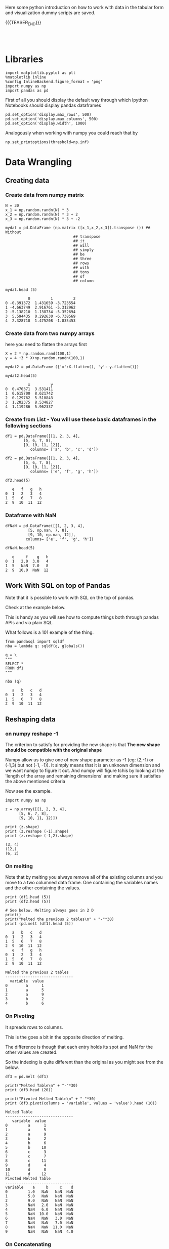 #+BEGIN_COMMENT
.. title: Python Exploratory Data Analysis and Plotting
.. slug: python-eda
.. date: 2020-03-19 14:02:40 UTC+02:00
.. tags: Python
.. category: 
.. link: 
.. description: 
.. type: text
.. status: 
#+END_COMMENT

#+begin_export html
<style>
img {
display: block;
margin-left: auto;
margin-right: auto;
}
</style>
#+end_export

Here some python introduction on how to work with data in the tabular
form and visualization dummy scripts are saved.

{{{TEASER_END}}}

#+BEGIN_EXPORT html
<br>
<br>
#+END_EXPORT

* Libraries
:properties:
:header-args:ein-python: :session http://127.0.0.1:8888/visualization.ipynb  :results output
:end:

#+NAME: 4f73f15f-1fcd-4b87-8541-4210055dc9eb
#+begin_src ein-python :results output
import matplotlib.pyplot as plt
%matplotlib inline 
%config InlineBackend.figure_format = 'png'
import numpy as np
import pandas as pd
#+end_src

#+RESULTS: 4f73f15f-1fcd-4b87-8541-4210055dc9eb

#+RESULTS: 75F79485-A875-4FE1-82A3-C97987A8104B

First of all you should display the default way through which Ipython
Notebooks should display pandas dataframes

#+NAME: a86cdf27-ef1b-4a78-a6e1-b3957c770367
#+begin_src ein-python
pd.set_option('display.max_rows', 500)
pd.set_option('display.max_columns', 500)
pd.set_option('display.width', 1000)
#+end_src

#+RESULTS: a86cdf27-ef1b-4a78-a6e1-b3957c770367

#+RESULTS:

Analogously when working with numpy you could reach that by

#+NAME: a79938ea-e060-4eb4-a58f-98792773a29c
#+begin_src ein-python
np.set_printoptions(threshold=np.inf)
#+end_src

#+RESULTS: a79938ea-e060-4eb4-a58f-98792773a29c


* Data Wrangling
   :properties:
   :header-args:ein-python: :session http://127.0.0.1:8888/visualization.ipynb  :results output :exports both
   :end:


** Creating data

*** Create data from numpy matrix

    #+NAME: F7E22CAC-CB72-4675-A4E3-E543629F59D9
    #+begin_src ein-python :results output
    N = 30
    x_1 = np.random.randn(N) * 3
    x_2 = np.random.randn(N) * 3 + 2
    x_3 = np.random.randn(N) * 3 + -2
    #+end_src

    #+RESULTS: F7E22CAC-CB72-4675-A4E3-E543629F59D9

    #+NAME: B4B1951C-33E1-4583-BC59-8A5A1FD88259
    #+begin_src ein-python :results output
    mydat = pd.DataFrame (np.matrix ([x_1,x_2,x_3]).transpose ()) ## Without
								  ## transpose
								  ## it
								  ## will
								  ## simply
								  ## be
								  ## three
								  ## rows
								  ## with
								  ## tons
								  ## of
								  ## column
    #+end_src

    #+RESULTS: B4B1951C-33E1-4583-BC59-8A5A1FD88259

    #+NAME: 4856c5ba-508d-4eb3-8a31-426f9b737326
    #+begin_src ein-python :results output
    mydat.head (5)
    #+end_src

    #+RESULTS: 4856c5ba-508d-4eb3-8a31-426f9b737326
    :           0         1         2
    : 0 -0.391372  1.431659 -3.723554
    : 1 -4.663749  2.916761 -5.312962
    : 2 -5.138210  1.138734 -5.352694
    : 3  5.594435  0.292630 -6.738569
    : 4  2.328718  1.475208 -1.835453

*** Create data from two numpy arrays

    here you need to flatten the arrays first

    #+NAME: 56698755-8cbf-4da1-bb60-2aa198a31833
    #+begin_src ein-python :results output
    X = 2 * np.random.rand(100,1)
    y = 4 +3 * X+np.random.randn(100,1)

    mydat2 = pd.DataFrame ({'x':X.flatten(), 'y': y.flatten()})
    #+end_src

    #+RESULTS: 56698755-8cbf-4da1-bb60-2aa198a31833

    #+NAME: a790f65d-f456-485d-ba7c-efc3b0b8647d
    #+begin_src ein-python
    mydat2.head(5)
    #+end_src

    #+RESULTS: a790f65d-f456-485d-ba7c-efc3b0b8647d
    :           x         y
    : 0  0.470371  3.531411
    : 1  0.615700  8.621742
    : 2  0.129762  5.510843
    : 3  1.202375  8.534827
    : 4  1.119286  5.962337

*** Create from List - You will use these basic dataframes in the following sections

    #+NAME: b08a221e-6f10-41c0-a22d-10eba75b8046
    #+begin_src ein-python
    df1 = pd.DataFrame([[1, 2, 3, 4],
			[5, 6, 7, 8],
			[9, 10, 11, 12]],
		       columns= ['a', 'b', 'c', 'd'])

    df2 = pd.DataFrame([[1, 2, 3, 4],
			[5, 6, 7, 8],
			[9, 10, 11, 12]],
		       columns= ['e', 'f', 'g', 'h'])
    #+end_src

    #+RESULTS: b08a221e-6f10-41c0-a22d-10eba75b8046

    #+NAME: 67a9e115-61c7-4fa6-bd3c-97a3ed06b22d
    #+begin_src ein-python
    df2.head(5)
    #+end_src

    #+RESULTS: 67a9e115-61c7-4fa6-bd3c-97a3ed06b22d
    :    e   f   g   h
    : 0  1   2   3   4
    : 1  5   6   7   8
    : 2  9  10  11  12

*** Dataframe with NaN


    #+NAME: 99b071d3-48a1-4b54-a064-3ffe64a0796a
    #+begin_src ein-python
    dfNaN = pd.DataFrame([[1, 2, 3, 4],
			  [5, np.nan, 7, 8],
			  [9, 10, np.nan, 12]],
			 columns= ['e', 'f', 'g', 'h'])

    dfNaN.head(5)
    #+end_src

    #+RESULTS: 99b071d3-48a1-4b54-a064-3ffe64a0796a
    :    e     f    g   h
    : 0  1   2.0  3.0   4
    : 1  5   NaN  7.0   8
    : 2  9  10.0  NaN  12


** Work With SQL on top of Pandas

   Note that it is possible to work with SQL on the top of pandas.

   Check at  the example below. 

   This is handy as you will see how to compute things both through
   pandas APIs and via plain SQL. 

   What follows is a 101 example of the thing.

   #+NAME: 07F6B5FF-C726-4A80-B258-2A41D4360F00
   #+begin_src ein-python :results output
   from pandasql import sqldf
   nba = lambda q: sqldf(q, globals())
   #+end_src

   #+RESULTS: 07F6B5FF-C726-4A80-B258-2A41D4360F00


   #+NAME: 57015F06-859F-466A-8DE6-EA0D92FB8A7D
   #+begin_src ein-python :results output
   q = \
   """
   SELECT *
   FROM df1 
   """
   #+end_src

   #+RESULTS: 57015F06-859F-466A-8DE6-EA0D92FB8A7D
   
   #+NAME: E14A7CBB-FE59-4A7B-BF7E-98A0F3DE5F20
   #+begin_src ein-python
   nba (q)
   #+end_src

   #+RESULTS: E14A7CBB-FE59-4A7B-BF7E-98A0F3DE5F20
   :    a   b   c   d
   : 0  1   2   3   4
   : 1  5   6   7   8
   : 2  9  10  11  12


** Reshaping data

*** on numpy reshape -1

    The criterion to satisfy for providing the new shape is that *The new
    shape should be compatible with the original shape*

    Numpy allow us to give one of new shape parameter as -1 (eg: (2,-1) or
    (-1,3) but not (-1, -1)). It simply means that it is an unknown
    dimension and we want numpy to figure it out. And numpy will figure
    tchis by looking at the 'length of the array and remaining dimensions'
    and making sure it satisfies the above mentioned criteria

    Now see the example.

    #+NAME: 1c4b0c9f-a5cc-4586-959a-fe113f975126
    #+begin_src ein-python :results output :exports both
    import numpy as np

    z = np.array([[1, 2, 3, 4],
		  [5, 6, 7, 8],
		  [9, 10, 11, 12]])

    print (z.shape)
    print (z.reshape (-1).shape)
    print (z.reshape (-1,2).shape)
    #+end_src

    #+RESULTS: 1c4b0c9f-a5cc-4586-959a-fe113f975126
    : (3, 4)
    : (12,)
    : (6, 2)


*** On melting

    Note that by melting you always remove all of the existing columns
    and you move to a two columned data frame. One containing the
    variables names and the other containing the values.

    #+NAME: eaa26a65-8d03-4421-a10d-f5a48b06279d
    #+begin_src ein-python
    print (df1.head (5))
    print (df2.head (5))

    # See below. Melting always goes in 2 D
    print()
    print("Melted the previous 2 tables\n" + "-"*30)
    print (pd.melt (df1).head (5)) 
    #+end_src

    #+RESULTS: eaa26a65-8d03-4421-a10d-f5a48b06279d
    #+begin_example
       a   b   c   d
    0  1   2   3   4
    1  5   6   7   8
    2  9  10  11  12
       e   f   g   h
    0  1   2   3   4
    1  5   6   7   8
    2  9  10  11  12

    Melted the previous 2 tables
    ------------------------------
      variable  value
    0        a      1
    1        a      5
    2        a      9
    3        b      2
    4        b      6
    #+end_example


*** On Pivoting

    It spreads rows to columns.

    This is the goes a bit in the opposite direction of melting. 

    The difference is though that each entry holds its spot and NaN
    for the other values are created. 

    So the indexing is quite different than the original as you might see
    from the below.

    #+NAME: 16a843a9-0ecd-40c1-8fd9-384c93a57672
    #+begin_src ein-python
    df3 = pd.melt (df1)

    print("Melted Table\n" + "-"*30)
    print (df3.head (20))

    print("Pivoted Melted Table\n" + "-"*30)
    print (df3.pivot(columns = 'variable', values = 'value').head (10)) 
    #+end_src

    #+RESULTS: 16a843a9-0ecd-40c1-8fd9-384c93a57672
    #+begin_example
    Melted Table
    ------------------------------
       variable  value
    0         a      1
    1         a      5
    2         a      9
    3         b      2
    4         b      6
    5         b     10
    6         c      3
    7         c      7
    8         c     11
    9         d      4
    10        d      8
    11        d     12
    Pivoted Melted Table
    ------------------------------
    variable    a     b     c    d
    0         1.0   NaN   NaN  NaN
    1         5.0   NaN   NaN  NaN
    2         9.0   NaN   NaN  NaN
    3         NaN   2.0   NaN  NaN
    4         NaN   6.0   NaN  NaN
    5         NaN  10.0   NaN  NaN
    6         NaN   NaN   3.0  NaN
    7         NaN   NaN   7.0  NaN
    8         NaN   NaN  11.0  NaN
    9         NaN   NaN   NaN  4.0
    #+end_example


*** On Concatenating

    We tackle now column-based and row based concatenation. 

    It is the *full outer join* in SQL.

    #+NAME: b6b5a47a-a78b-4260-b01f-70a7e08b69a7
    #+begin_src ein-python
    df3 = pd.concat ([df1, df2], axis = 0)

    ## This equals the Union Operator in SQL
    print("Concat Along Row Axis\n" + "-"*48)
    print (df3.head (6)) 


    print("Full outer Join\n" + "-"*48)

    ## In SQL
    q = \
	"""
    SELECT *
    FROM df1
    FULL OUTER JOIN df2 ON df1.a = df2.f
    """

    print (nba (q)) 


    ## This adds data by column
    print("Concat Along Column Axis\n" + "-"*48)
    df3 = pd.concat ([df1, df2], axis = 1)
    print (df3.head (6)) 

    #+end_src

    #+RESULTS: b6b5a47a-a78b-4260-b01f-70a7e08b69a7
    #+begin_example
    Concat Along Row Axis
    ------------------------------------------------
	 a     b     c     d    e     f     g     h
    0  1.0   2.0   3.0   4.0  NaN   NaN   NaN   NaN
    1  5.0   6.0   7.0   8.0  NaN   NaN   NaN   NaN
    2  9.0  10.0  11.0  12.0  NaN   NaN   NaN   NaN
    0  NaN   NaN   NaN   NaN  1.0   2.0   3.0   4.0
    1  NaN   NaN   NaN   NaN  5.0   6.0   7.0   8.0
    2  NaN   NaN   NaN   NaN  9.0  10.0  11.0  12.0
    Full outer Join
    ------------------------------------------------
	 a     b     c     d    e     f     g     h
    0  1.0   2.0   3.0   4.0  NaN   NaN   NaN   NaN
    1  5.0   6.0   7.0   8.0  NaN   NaN   NaN   NaN
    2  9.0  10.0  11.0  12.0  NaN   NaN   NaN   NaN
    3  NaN   NaN   NaN   NaN  1.0   2.0   3.0   4.0
    4  NaN   NaN   NaN   NaN  5.0   6.0   7.0   8.0
    5  NaN   NaN   NaN   NaN  9.0  10.0  11.0  12.0
    Concat Along Column Axis
    ------------------------------------------------
       a   b   c   d  e   f   g   h
    0  1   2   3   4  1   2   3   4
    1  5   6   7   8  5   6   7   8
    2  9  10  11  12  9  10  11  12
    #+end_example

*** New column

    #+NAME: C7AEAA0C-FE4F-44F1-B4E2-941105BD1F9C
    #+begin_src ein-python :results output
    df2['i'] = df1['a'] + df2['e'] 
    #+end_src

    #+RESULTS: C7AEAA0C-FE4F-44F1-B4E2-941105BD1F9C

    #+NAME: E676C563-E1E9-43EB-8C63-8EA4C417C995
    #+begin_src ein-python :results output
    df2.columns
    #+end_src

    #+RESULTS: E676C563-E1E9-43EB-8C63-8EA4C417C995
    : Index(['e', 'f', 'g', 'h', 'i'], dtype='object')

    #+NAME: 74B65603-E9C1-4760-82AA-780263961A4C
    #+begin_src ein-python :results output
    df2.head ()
    #+end_src

    #+RESULTS: 74B65603-E9C1-4760-82AA-780263961A4C
    :    e   f   g   h   i
    : 0  1   2   3   4   2
    : 1  5   6   7   8  10
    : 2  9  10  11  12  18

*** Remove Columns

    #+NAME: 4C89C61A-D2C8-4720-9357-021883EC97FE
    #+begin_src ein-python :results output
    df2.drop ('i', axis = 1).head ()
    #+end_src

    #+RESULTS: 4C89C61A-D2C8-4720-9357-021883EC97FE
    :    e   f   g   h
    : 0  1   2   3   4
    : 1  5   6   7   8
    : 2  9  10  11  12


    Use the ~df.drop~ function for that

    #+NAME: 143db746-00c9-4f31-b00c-39244c3fe281
    #+begin_src ein-python :results output
    df2.drop(columns=['h', 'i']).head ()
    #+end_src

    #+RESULTS: 143db746-00c9-4f31-b00c-39244c3fe281
    :    e   f   g
    : 0  1   2   3
    : 1  5   6   7
    : 2  9  10  11

    #+RESULTS:

*** Column Renaming

    #+NAME: bd130c44-ea7e-4f20-a75c-b8aa41c51653
    #+begin_src ein-python
    df2.rename(columns = {'i':'sum'}).head ()
    #+end_src

    #+RESULTS: bd130c44-ea7e-4f20-a75c-b8aa41c51653
    :    e   f   g   h  sum
    : 0  1   2   3   4    2
    : 1  5   6   7   8   10
    : 2  9  10  11  12   18


** Categorical Variables

   Categorical data appear often. It is necessary for you to tackle
   them down correctly.

   This is important for treating them as dummies in regression as well
   for plotting with facet_wraps. 

   #+NAME: 7BCD560B-E1CB-4B0C-B8A6-92B4D3BFC054
   #+begin_src ein-python :results output
   print(mydat.shape)

   mydat.head ()
   #+end_src

   #+RESULTS: 7BCD560B-E1CB-4B0C-B8A6-92B4D3BFC054
   : (30, 3)
   :           0         1         2
   : 0  3.285809  1.292891 -4.087278
   : 1 -4.393832  0.898429 -9.398311
   : 2 -0.959970  0.936827 -3.816866
   : 3  3.423767  1.705746  2.511616
   : 4 -3.398694  2.665577 -1.063232


   #+NAME: B5E0FFC5-18B4-421C-AB89-9A83A3FD8FBD
   #+begin_src ein-python :results output
   mydat["category"] = np.repeat (range (6), 5)
   mydat.info ()
   #+end_src

   #+RESULTS: B5E0FFC5-18B4-421C-AB89-9A83A3FD8FBD
   #+begin_example
   <class 'pandas.core.frame.DataFrame'>
   RangeIndex: 30 entries, 0 to 29
   Data columns (total 4 columns):
    #   Column    Non-Null Count  Dtype  
   ---  ------    --------------  -----  
    0   0         30 non-null     float64
    1   1         30 non-null     float64
    2   2         30 non-null     float64
    3   category  30 non-null     int32  
   dtypes: float64(3), int32(1)
   memory usage: 972.0 bytes
   #+end_example

   To *transform this into a category* use:

   #+NAME: 3C08E5B6-01FF-4D91-9F28-7BB440385BB5
   #+begin_src ein-python :results output
   mydat.category = mydat.category.astype ('category')
   mydat.info ()
   #+end_src

   #+RESULTS: 3C08E5B6-01FF-4D91-9F28-7BB440385BB5
   #+begin_example
   <class 'pandas.core.frame.DataFrame'>
   RangeIndex: 30 entries, 0 to 29
   Data columns (total 4 columns):
    #   Column    Non-Null Count  Dtype   
   ---  ------    --------------  -----   
    0   0         30 non-null     float64 
    1   1         30 non-null     float64 
    2   2         30 non-null     float64 
    3   category  30 non-null     category
   dtypes: category(1), float64(3)
   memory usage: 1.0 KB
   #+end_example

*** To view the category types

    Inspect the relevant categorical variables. I.e. check what
    categories exists as values.

    #+NAME: 6A930BF7-8560-4027-B1A6-D105861E9B24
    #+begin_src ein-python :results output
    mydat.category.cat.categories
    #+end_src

    #+RESULTS: 6A930BF7-8560-4027-B1A6-D105861E9B24
    : Index([0, 1, 2, 3, 4, 5], dtype='int32')

*** Create Categories with the Cut Operator - Create Categorical Ranges

    Notice dataset not here... just pasted

    The idea is to create categories out of the data bins as follows:

    #+begin_src ein-python :results output
    Bins = pd.cut(data_seq.r_platelet_admission, bins  = 5).cat.categories

    inspect = pd.concat([data_seq.loc[:, ['r_platelet_admission', 'r_platelet_24h']], 
			 data_seq.loc[:, ['r_platelet_admission', 'r_platelet_24h']].apply(pd.cut, bins=Bins)],
			 axis = 1)


    ## so you see... very different intervals... 

    #+end_src

    #+RESULTS: 1E66AD8E-FDA5-4E35-9FAE-960C70D54D19

    Notice however the issue that then at 24h you have just survivals on
    given categories

    #+NAME: 4C28D75C-EFFE-45BF-9584-6CB4FFB7993F
    #+begin_src ein-python :results output
    inspect.iloc[:,-1].value_counts()
    #+end_src

    #+RESULTS: 4C28D75C-EFFE-45BF-9584-6CB4FFB7993F
    : (13.401, 535.8]     1217
    : (535.8, 1055.6]        1
    : (2095.2, 2615.0]       0
    : (1575.4, 2095.2]       0
    : (1055.6, 1575.4]       0
    : Name: r_platelet_24h, dtype: int64



** Missing data

*** To check for missing values =NaN= 

    In order to check for NaN use the following

    #+NAME: d922607a-9476-42c2-b6fe-d57e02d8719d
    #+begin_src ein-python :exports both
    print (dfNaN.head ())

    ## check if there are null values for stream_id column
    print ("\nContaining Null Entries: " + 
           str(dfNaN.isnull().values.any()) + "\n") 

    ## get the null values
    print("Get the Rows with Null Values:\n" + "-"*35)
    print (dfNaN[np.array(dfNaN.isnull())]) 

    ## 
    print("\nGet Null Rows in specific Column:\n" + "-"*35)
    print (dfNaN[np.array(dfNaN[['g']].isnull())]) 
   #+end_src

   #+RESULTS: d922607a-9476-42c2-b6fe-d57e02d8719d
   #+begin_example
      e     f    g   h
   0  1   2.0  3.0   4
   1  5   NaN  7.0   8
   2  9  10.0  NaN  12

   Containing Null Entries: True

   Get the Rows with Null Values:
   -----------------------------------
      e     f    g   h
   1  5   NaN  7.0   8
   2  9  10.0  NaN  12

   Get Null Rows in specific Column:
   -----------------------------------
      e     f   g   h
   2  9  10.0 NaN  12
   #+end_example

*** Remove Rows/Columns with Missing Data

  In order to delete missing data you can simply rely on the 

  #+NAME: b07feb55-f06e-4d30-ae08-558d876e3e7c
  #+begin_src ein-python :results output :exports both
import pandas as pd
from numpy import nan

df = pd.DataFrame({'name':['apple','banana','orange'],
                   'price':[1.95, 3.00, nan], 'inventory':[nan, 12, 23]})


print(df)

print ("\nAfter deleting Rows with missing values:\n" + "-"*35)
print(df.dropna())
  #+end_src

  #+RESULTS: b07feb55-f06e-4d30-ae08-558d876e3e7c
  :      name  price  inventory
  : 0   apple   1.95        NaN
  : 1  banana   3.00       12.0
  : 2  orange    NaN       23.0
  : 
  : After deleting missing values:
  : -----------------------------------
  :      name  price  inventory
  : 1  banana    3.0       12.0

  In the above you eliminate the entire *row* where the missing value
  occurred.

  The above is particular important when missing observations occurs
  randomly such that you might safely ignore individual observations
  without increasing the bias of your analysis given your data.

  A second possibility, when dealing with missing data consists in
  deleting entire features (i.e. columns). You can do that by setting
  the argument ='columns'= in your =.dropna ()= method

  #+NAME: 9c17c702-35a2-459a-a1c7-6d6c91d960a5
  #+begin_src ein-python :results output :exports both
print(df)

print ("\nAfter deleting Columns with missing values:\n" + "-"*45)

print(df.dropna(axis = 'columns'))

# Alternative - same effect
# print(df.dropna(axis = 1)) ## same as selecting columns

  #+end_src

  #+RESULTS: 9c17c702-35a2-459a-a1c7-6d6c91d960a5
  #+begin_example
       name  price  inventory
  0   apple   1.95        NaN
  1  banana   3.00       12.0
  2  orange    NaN       23.0

  After deleting Columns with missing values:
  ---------------------------------------------
       name
  0   apple
  1  banana
  2  orange
  #+end_example

*** Impute missing data

    A different approach on handling missing data is to *impute* missing
    data. This means that instead of removing the data observations you
    try to replace them with some meaningful information.

    This might be useful for instance when understanding that data are not
    missing at random and you might use the dependency on other features -
    i.e. a predictive model based on that - to impute missing
    variables. 

    Note that there is an entire class of method for performing that
    task. The performed interpolation might be more complex or less. 
    I will possibly write a different notebook with the different
    imputation techniques.

    Other simpler methods might involve taking simple features means as a
    data-filler or some simple analogous measure. An example in this sense
    might be:

    #+NAME: f97d4160-7669-4e28-9ee7-1b3d87ac0342
    #+begin_src ein-python :results output :exports both 
    from sklearn.impute import SimpleImputer

    print("Original Data:\n" + "-" *35)
    print (df)

    features = ['price', 'inventory']
    imp = SimpleImputer()

    # Use .values attribute bc sklearn works with arrays rather than DataFrames
    print("\nImputed Values:\n" + "-" *35)
    imp.fit(df[features].values)
    print(imp.transform(df[features].values))

    print("\nReassign the Features with the Imputed Values:\n" + "-" *35)
    df [['price', 'inventory']] = imp.transform(df[features].values)

    print (df)
    #+end_src

    #+RESULTS: f97d4160-7669-4e28-9ee7-1b3d87ac0342
    #+begin_example
    Original Data:
    -----------------------------------
	 name  price  inventory
    0   apple   1.95        NaN
    1  banana   3.00       12.0
    2  orange    NaN       23.0

    Imputed Values:
    -----------------------------------
    [[ 1.95  17.5  ]
     [ 3.    12.   ]
     [ 2.475 23.   ]]

    Reassign the Features with the Imputed Values:
    -----------------------------------
	 name  price  inventory
    0   apple  1.950       17.5
    1  banana  3.000       12.0
    2  orange  2.475       23.0
    #+end_example

    Notice that in the above the simple average was taken to replace
    missing values. 

    Notice moreover how the standard sklearn API applies - i.e. the
    =.fit ()= and =.transform ()= methods.

    Check your specific sklearn post for it.

*** Treat Null Values in Categorical Variables

    First of all adjust the data to include missing categorical data:

    #+NAME: e391cc91-8222-48c6-8f70-08e06d99ce23
    #+begin_src ein-python
    mydat['category'][0] = nan
    mydat['category'][9] = nan

    print("New Data:\n" + "-"*35)
    print(mydat)
 
    print("\nCategorical Data Mantained:\n")
    print(mydat.info())

    print("\nCategorical Data Does Not Include NaN:\n")
    print(mydat.category.cat.categories)
    #+end_src

    #+RESULTS: e391cc91-8222-48c6-8f70-08e06d99ce23
    #+begin_example
    New Data:
    -----------------------------------
	       0         1         2 category
    0   3.285809  1.292891 -4.087278      NaN
    1  -4.393832  0.898429 -9.398311        0
    2  -0.959970  0.936827 -3.816866        0
    3   3.423767  1.705746  2.511616        0
    4  -3.398694  2.665577 -1.063232        0
    5  -5.981978 -2.330365  4.513986        1
    6   3.563627  1.282886 -1.558001        1
    7   3.911721  5.435864 -2.521728        1
    8  -3.365184  5.509441  2.166765        1
    9   4.376495  5.948424 -0.899942      NaN
    10  0.711004  0.991445 -0.707667        2
    11 -5.525879  7.641149 -1.207696        2
    12 -2.263607  4.011692 -2.416089        2
    13 -2.303355  2.281748 -3.973166        2
    14  0.541773  7.803575 -8.016219        2
    15 -2.086906  0.447170 -3.786559        3
    16 -1.917900  3.561826 -2.660550        3
    17  0.629063  1.705416  0.088963        3
    18  3.571641  2.428314 -1.800404        3
    19 -1.645434 -2.878642 -3.169414        3
    20 -1.574994  0.464397 -3.304629        4
    21 -5.727603  2.299280 -3.615124        4
    22  0.815686  0.375027  1.368671        4
    23  4.712558  1.563259 -3.259274        4
    24 -5.063074 -4.301082 -3.433244        4
    25 -1.914395 -4.043507  0.256975        5
    26 -2.458269  5.153733 -1.631465        5
    27 -0.858224  0.300057 -1.761264        5
    28 -2.248453  0.772280 -1.619120        5
    29 -0.326246  3.584091 -4.607798        5

    Categorical Data Mantained:

    <class 'pandas.core.frame.DataFrame'>
    RangeIndex: 30 entries, 0 to 29
    Data columns (total 4 columns):
     #   Column    Non-Null Count  Dtype   
    ---  ------    --------------  -----   
     0   0         30 non-null     float64 
     1   1         30 non-null     float64 
     2   2         30 non-null     float64 
     3   category  28 non-null     category
    dtypes: category(1), float64(3)
    memory usage: 1.0 KB
    None

    Categorical Data Does Not Include NaN:

    Index([0, 1, 2, 3, 4, 5], dtype='int32')
    #+end_example

    When data are categorical mathematical strategies for imputing the
    data are not effective.

    A solution is the one of creating a separate category for it.

    #+NAME: 635a3cb7-79c9-41a6-bbee-81608f8fe0ee
    #+begin_src ein-python
    # Note you have to add the category first; before filling up the nan.
    mydat.category = mydat.category.cat.add_categories('no_category')

    mydat.loc[mydat.category[mydat.category.isnull()].index, "category"] = 'no_category'


    print("New Data with new Category:\n" + "-" *35)
    print(mydat)

    print(mydat.category.cat.categories)
    #+end_src

    #+RESULTS: 635a3cb7-79c9-41a6-bbee-81608f8fe0ee
    #+begin_example
    New Data with new Category:
    -----------------------------------
	       0         1         2     category
    0   3.285809  1.292891 -4.087278  no_category
    1  -4.393832  0.898429 -9.398311            0
    2  -0.959970  0.936827 -3.816866            0
    3   3.423767  1.705746  2.511616            0
    4  -3.398694  2.665577 -1.063232            0
    5  -5.981978 -2.330365  4.513986            1
    6   3.563627  1.282886 -1.558001            1
    7   3.911721  5.435864 -2.521728            1
    8  -3.365184  5.509441  2.166765            1
    9   4.376495  5.948424 -0.899942  no_category
    10  0.711004  0.991445 -0.707667            2
    11 -5.525879  7.641149 -1.207696            2
    12 -2.263607  4.011692 -2.416089            2
    13 -2.303355  2.281748 -3.973166            2
    14  0.541773  7.803575 -8.016219            2
    15 -2.086906  0.447170 -3.786559            3
    16 -1.917900  3.561826 -2.660550            3
    17  0.629063  1.705416  0.088963            3
    18  3.571641  2.428314 -1.800404            3
    19 -1.645434 -2.878642 -3.169414            3
    20 -1.574994  0.464397 -3.304629            4
    21 -5.727603  2.299280 -3.615124            4
    22  0.815686  0.375027  1.368671            4
    23  4.712558  1.563259 -3.259274            4
    24 -5.063074 -4.301082 -3.433244            4
    25 -1.914395 -4.043507  0.256975            5
    26 -2.458269  5.153733 -1.631465            5
    27 -0.858224  0.300057 -1.761264            5
    28 -2.248453  0.772280 -1.619120            5
    29 -0.326246  3.584091 -4.607798            5
    Index([0, 1, 2, 3, 4, 5, 'no_category'], dtype='object')
    #+end_example

    Or, more elegantly.

    #+NAME: 189450c0-6a61-48bc-bf0e-3380259af07e
    #+begin_src ein-python
    mydat.category = mydat.category.cat.add_categories('no_category').fillna('no_category')
    #+end_src


    This will be useful as you create a new feature and that might
    reveal some patterns in null values. 


** Duplicates Handling

   You can generate an array of duplicates boolean by leveraging =.duplicated ()= method:

   #+NAME: 545305a8-283a-4718-806f-080150eb05da
   #+begin_src ein-python :results output
   romeo = pd.DataFrame({'a': [1,1,1,3], 'b' : [2,2,2,3]})

   print(romeo)

   print("\nCheck if records already existing:\n" + "-" *40)
   print(romeo.duplicated())

   print("\nSelect all duplicated Rows:\n" + "-" *40)
   print(romeo[romeo.duplicated()])
   #+end_src

   #+RESULTS: 545305a8-283a-4718-806f-080150eb05da
   #+begin_example
      a  b
   0  1  2
   1  1  2
   2  1  2
   3  3  3

   Check if records already existing:
   ----------------------------------------
   0    False
   1     True
   2     True
   3    False
   dtype: bool

   Select all duplicated Rows:
   ----------------------------------------
      a  b
   1  1  2
   2  1  2
   #+end_example


** Summarize the data

*** Describe the Data

  #+NAME: 62E7CBD5-4D53-4C5E-A1AC-70E42CBA1F0A
  #+begin_src ein-python :results output
 df1.describe ()
  #+end_src

  #+RESULTS: 62E7CBD5-4D53-4C5E-A1AC-70E42CBA1F0A
  :          a     b     c     d
  : count  3.0   3.0   3.0   3.0
  : mean   5.0   6.0   7.0   8.0
  : std    4.0   4.0   4.0   4.0
  : min    1.0   2.0   3.0   4.0
  : 25%    3.0   4.0   5.0   6.0
  : 50%    5.0   6.0   7.0   8.0
  : 75%    7.0   8.0   9.0  10.0
  : max    9.0  10.0  11.0  12.0


** Data Wrangling

*** General Note

    Often it makes sense to create a dictionary for selecting the
    columns of the dataframes by index and get the corresponding name.

    It is just one among the many options in order to work in an
    ordered way.


*** Sort Multiple Variables in Data Frames

    #+NAME: c9cd7cf6-2e65-4303-bada-b75b3188dabd
    #+begin_src ein-python
    print (df1) 

    print (df1.sort_values(['c', "d"], ascending=[False, False], inplace=False)) 

    print (df1) 

    df1.sort_values(['c', "d"], ascending=[False, False], inplace=True) ## you
                                                                        ## see
									## that
									## with
									## inplace
									## you
									## overwrite
									## the
									## existing
									## table

    print (df1) 

    df1.sort_values(['c', "d"], ascending=[True, True], inplace=True)

    #+end_src

    #+RESULTS: c9cd7cf6-2e65-4303-bada-b75b3188dabd
    #+begin_example
       a   b   c   d
    0  1   2   3   4
    1  5   6   7   8
    2  9  10  11  12
       a   b   c   d
    2  9  10  11  12
    1  5   6   7   8
    0  1   2   3   4
       a   b   c   d
    0  1   2   3   4
    1  5   6   7   8
    2  9  10  11  12
       a   b   c   d
    2  9  10  11  12
    1  5   6   7   8
    0  1   2   3   4
    #+end_example


*** Column Naming

    - Set the name of the columns


    #+NAME: DDDA7E5F-FC2A-4A7D-BC7B-D7CF473D3C49
    #+begin_src ein-python :results output
    mydat.columns = ["nomean", "posmean", "negmean"]
    #+end_src

    #+RESULTS: DDDA7E5F-FC2A-4A7D-BC7B-D7CF473D3C49

    #+NAME: A30028B2-C614-406C-AF97-2DF4F99E1648
    #+begin_src ein-python :results output
    mydat.columns
    #+end_src

    #+RESULTS: A30028B2-C614-406C-AF97-2DF4F99E1648
    : Index(['nomean', 'posmean', 'negmean'], dtype='object')


*** on the difference between =.iloc= and =.loc= and =at=

**** .at

     This searches for a very specific entry.

     =.iat= : uses the *strict position* in the matrix. I.e. it takes
     numeric values.

     =.at= : search by index and column *names*. I.e. you enter the
     names.

     #+NAME: 9F6C4632-2087-4EF2-BE4D-6C4E948FA712
     #+begin_src ein-python :results output
     print (df1)
     print (df1.at[0, 'd']) 
     #+end_src

     #+RESULTS: 9F6C4632-2087-4EF2-BE4D-6C4E948FA712
     :    a   b   c   d
     : 2  9  10  11  12
     : 1  5   6   7   8
     : 0  1   2   3   4
     : 4

     Note that you can get the same entry by numeric value by the
     following:

     #+NAME: A0ABCC18-127A-4686-ADC1-E131136EE271
     #+begin_src ein-python :results output
     df1.iat[2,3]
     #+end_src

     #+RESULTS: A0ABCC18-127A-4686-ADC1-E131136EE271
     : 4


**** .iloc

     This works along the lines of the =.iat=, i.e. you work by
     index. The difference is that you can select multiple
     indices. I.e. an array of them.

     #+NAME: D3530789-6ACE-490F-A62F-1F738ABE00D3
     #+begin_src ein-python :results output
     df.head (5)
     #+end_src

     #+NAME: E45EF453-DF18-4DA7-8510-1E6B2480F4A7
     #+begin_src ein-python :results output
     ## Some examples for slicing the data
     print (df.iloc[0,1:])
     print (df.iloc[:,1:])
     print (df.iloc[:2,1:])
     #+end_src

     #+RESULTS: E45EF453-DF18-4DA7-8510-1E6B2480F4A7
     #+begin_example
     price        1.95
     inventory    17.5
     Name: 0, dtype: object
	price  inventory
     0  1.950       17.5
     1  3.000       12.0
     2  2.475       23.0
	price  inventory
     0   1.95       17.5
     1   3.00       12.0
     #+end_example


**** .loc

     #+NAME: D3530789-6ACE-490F-A62F-1F738ABE00D3
     #+begin_src ein-python :results output
     df.head (5)
     #+end_src

     #+RESULTS: D3530789-6ACE-490F-A62F-1F738ABE00D3
     :      name  price  inventory
     : 0   apple  1.950       17.5
     : 1  banana  3.000       12.0
     : 2  orange  2.475       23.0

     #+NAME: bedf4a09-bf70-4bbb-9c2e-8a45870e5249
     #+begin_src ein-python
     df.loc [[0,2], ['price', 'name']]
     #+end_src

     #+RESULTS: bedf4a09-bf70-4bbb-9c2e-8a45870e5249
     :    price    name
     : 0  1.950   apple
     : 2  2.475  orange

     Note that the following works as well:

     #+NAME: 886a2cbc-0341-4572-82a2-fd34cf4d939d
     #+begin_src ein-python
     print (df.loc [:, ['price', 'name']])
     print (df.loc [[0,2], :])

     ## The following would throw an error.
     ## print (df.at [0, ['price', 'name']]) ## Note that multi-entries slicing is not possible with at
     #+end_src

     #+RESULTS: 886a2cbc-0341-4572-82a2-fd34cf4d939d
     :    price    name
     : 0  1.950   apple
     : 1  3.000  banana
     : 2  2.475  orange
     :      name  price  inventory
     : 0   apple  1.950       17.5
     : 2  orange  2.475       23.0


**** slicing the data without helper api method

***** get by row

      You can use numerical entries for slicing the data.

      #+NAME: 392E582F-AFE3-4B9A-BF7A-18B9D55B15F6
      #+begin_src ein-python :results output
      print (df1)

      print (df1 [0:3]) ## it works on the axis = 0. Can just slice like this.
      #+end_src

      #+RESULTS: 392E582F-AFE3-4B9A-BF7A-18B9D55B15F6
      :    a   b   c   d
      : 2  9  10  11  12
      : 1  5   6   7   8
      : 0  1   2   3   4
      :    a   b   c   d
      : 2  9  10  11  12
      : 1  5   6   7   8
      : 0  1   2   3   4


***** get by column

    #+NAME: 72EFF5A5-8589-4813-A918-91547491D259
    #+begin_src ein-python :results output
    print (df1[['a', 'b']].head (3)) 

    ## The below does not work.
    ## Natively you can just slice between one of the two dimensions
    ## there is a different syntax explained in the next session for it. 

    ## print (df1[0:3, ['a', 'b']].head (3)) 
    #+end_src

    #+RESULTS: 72EFF5A5-8589-4813-A918-91547491D259
    :    a   b
    : 2  9  10
    : 1  5   6
    : 0  1   2


***** get by row and column

      The way to select rows and columns is to simply apply
      sequentially the built-in methods.

      It is nothing else than a chain rule. 

      #+NAME: D0ECAD01-5802-45DE-B009-8C0ED8926068
      #+begin_src ein-python :results output
      print (df1)
      # mydat[['nomean', 'posmean']][::2]
      #+end_src

      #+RESULTS: D0ECAD01-5802-45DE-B009-8C0ED8926068
      :    a   b   c   d
      : 2  9  10  11  12
      : 1  5   6   7   8
      : 0  1   2   3   4

      #+NAME: 7EE3C177-63AE-46F2-80AE-6FC33912E63E
      #+begin_src ein-python :results output
      print(df1[['a', 'b']] [0:1]) ## note that the row indexing works by
				   ## position not name, in that case you
				   ## would have to work with the .loc
				   ## method
      #+end_src

      #+RESULTS: 7EE3C177-63AE-46F2-80AE-6FC33912E63E
      :    a   b
      : 2  9  10


** Filtering Data

*** filter through booleans

  #+NAME: FE3A32A6-A5AD-41B5-A156-A8FF68D0BE85
  #+begin_src ein-python :results output
  print (df1)

  filt = df1.b >= 6

  print ()
  print (df1[['a', 'b']][filt]) ## You can pass a boolean
				## condition on the row
				## indeces

  ## The following raises an error
  ## print (df1.iloc[filt, 0]) ## You can pass a boolean
    
  #+end_src

  #+RESULTS: FE3A32A6-A5AD-41B5-A156-A8FF68D0BE85
  :    a   b   c   d
  : 2  9  10  11  12
  : 1  5   6   7   8
  : 0  1   2   3   4
  : 
  :    a   b
  : 2  9  10
  : 1  5   6

  Note that you can work with =iloc= and a =boolean= filtering condition
  by passing it to the =iloc= operator.

  #+NAME: 094c44ef-47d4-4f82-b9cc-5d026dfa9991
  #+begin_src ein-python
  print (np.array (filt))

  print (df1.iloc[np.array (filt) , 0]) ## You can pass a boolean
  #+end_src

  #+RESULTS: 094c44ef-47d4-4f82-b9cc-5d026dfa9991
  : [ True  True False]
  : 2    9
  : 1    5
  : Name: a, dtype: int64

  You can as well create the boolean conditions with an apply function.

  #+NAME: 6F11E092-26F3-40CA-955D-32452E1A11AF
  #+begin_src ein-python :results output
  # reading the data
  series = [('Stranger Things', 3, 'Millie'),
	    ('Game of Thrones', 8, 'Emilia'), 
	    ('La Casa De Papel', 4, 'Sergio'),
	    ('Westworld', 3, 'Evan Rachel'), 
	    ('Stranger Things', 3, 'Millie'),
	    ('La Casa De Papel', 4, 'Sergio')]

  # Create a DataFrame object
  dfObj = pd.DataFrame(series, columns=['Name', 'Seasons', 'Actor'])

  df = pd.DataFrame(dfObj)

  df.iloc[np.array (df.Seasons.apply (lambda x: x % 2 == 0)), :]
  #+end_src

  #+RESULTS: 6F11E092-26F3-40CA-955D-32452E1A11AF
  :                Name  Seasons   Actor
  : 1   Game of Thrones        8  Emilia
  : 2  La Casa De Papel        4  Sergio
  : 5  La Casa De Papel        4  Sergio


*** filter through regex

 #+begin_src ein-python :results output
 df.filter(regex='ing|Date')
 #+end_src

 #+begin_example
         Date	        Running Chasing	Climbing 	Foraging
 0	10142018	False	False	False		False
 1	10062018	True	False	False		False
 2	10102018	False	False	True		False
 3	10182018	False	False	True		False
 4	10182018	False	False	False		False
 …	…	…	…	…	…	
 3018	10072018	False	False	False		True
 3019	10132018	False	False	False		True
 3020	10122018	False	False	False		True
 3021	10102018	False	False	False		False
 3022	10122018	False	False	False		True
 #+end_example


** Group By Operations

   Create fictitious groups

   #+NAME: 0335713a-a7a0-4f46-9739-04f837ec1fce
   #+begin_src ein-python
   lis = [[5]*10, [0] * 10, [-5] * 10] 

   mydat ['group'] =  list (np.concatenate(lis).flat) 

   print(mydat.head (30))

   print(mydat.info()) ## note that the above is not a category.
   #+end_src

   #+RESULTS: 0335713a-a7a0-4f46-9739-04f837ec1fce
   #+begin_example
	      0         1         2     category  group
   0   3.285809  1.292891 -4.087278  no_category      5
   1  -4.393832  0.898429 -9.398311            0      5
   2  -0.959970  0.936827 -3.816866            0      5
   3   3.423767  1.705746  2.511616            0      5
   4  -3.398694  2.665577 -1.063232            0      5
   5  -5.981978 -2.330365  4.513986            1      5
   6   3.563627  1.282886 -1.558001            1      5
   7   3.911721  5.435864 -2.521728            1      5
   8  -3.365184  5.509441  2.166765            1      5
   9   4.376495  5.948424 -0.899942  no_category      5
   10  0.711004  0.991445 -0.707667            2      0
   11 -5.525879  7.641149 -1.207696            2      0
   12 -2.263607  4.011692 -2.416089            2      0
   13 -2.303355  2.281748 -3.973166            2      0
   14  0.541773  7.803575 -8.016219            2      0
   15 -2.086906  0.447170 -3.786559            3      0
   16 -1.917900  3.561826 -2.660550            3      0
   17  0.629063  1.705416  0.088963            3      0
   18  3.571641  2.428314 -1.800404            3      0
   19 -1.645434 -2.878642 -3.169414            3      0
   20 -1.574994  0.464397 -3.304629            4     -5
   21 -5.727603  2.299280 -3.615124            4     -5
   22  0.815686  0.375027  1.368671            4     -5
   23  4.712558  1.563259 -3.259274            4     -5
   24 -5.063074 -4.301082 -3.433244            4     -5
   25 -1.914395 -4.043507  0.256975            5     -5
   26 -2.458269  5.153733 -1.631465            5     -5
   27 -0.858224  0.300057 -1.761264            5     -5
   28 -2.248453  0.772280 -1.619120            5     -5
   29 -0.326246  3.584091 -4.607798            5     -5
   <class 'pandas.core.frame.DataFrame'>
   RangeIndex: 30 entries, 0 to 29
   Data columns (total 5 columns):
    #   Column    Non-Null Count  Dtype   
   ---  ------    --------------  -----   
    0   0         30 non-null     float64 
    1   1         30 non-null     float64 
    2   2         30 non-null     float64 
    3   category  30 non-null     category
    4   group     30 non-null     int32   
   dtypes: category(1), float64(3), int32(1)
   memory usage: 1.3 KB
   None
   #+end_example

   Compute the sum for each group / category. Both work with the
   groupby method. 

   #+NAME: 718be318-057d-4d67-a971-8369ad7a1917
   #+begin_src ein-python
   print("Sum per Group:\n" + "-"*40)
   print(mydat.iloc[:, [0, 1, 2, 4]].groupby('group').sum())

   print("Median per Group:\n" + "-"*40)
   print(mydat.iloc[:, [0, 1, 2, 4]].groupby('group').median())


   print("Median per Category:\n" + "-"*40)
   print(mydat.iloc[:, [0, 1, 2, 3]].groupby('category').median())
   #+end_src

   #+RESULTS: 718be318-057d-4d67-a971-8369ad7a1917
   #+begin_example
   Sum per Group:
   ----------------------------------------
		  0          1          2
   group                                 
   -5    -14.643014   6.167534 -21.606271
    0    -10.289600  27.993692 -27.648801
    5      0.461761  23.345720 -14.152991
   Median per Group:
   ----------------------------------------
		 0         1         2
   group                              
   -5    -1.744694  0.618339 -2.510269
    0    -1.781667  2.355031 -2.538320
    5     1.162920  1.499319 -1.310616
   Median per Category:
   ----------------------------------------
		       0         1         2
   category                                 
   0           -2.179332  1.321287 -2.440049
   1            0.099221  3.359375  0.304382
   2           -2.263607  4.011692 -2.416089
   3           -1.645434  1.705416 -2.660550
   4           -1.574994  0.464397 -3.304629
   5           -1.914395  0.772280 -1.631465
   no_category  3.831152  3.620658 -2.493610
   #+end_example


   
** Side note: Series vs. Dataframe

   Interesting the ~df.column_name~ gives you a =Series= while the
   ~df.loc[: [column_name]]~, gives you a =dataframe=.

   Keep this data type difference in mind. It will allow you to move
   faster across the data.

   
** Cut vs. qcut

   Note that the difference is well explained in [[https://stackoverflow.com/questions/30211923/what-is-the-difference-between-pandas-qcut-and-pandas-cut][this post]].

   I.e. the =cut= creates the bins for the categorical assignment with
   equally distanced bins across the value ranges.

   In contrast with =qcut=, the bins will be chosen so that you have
   the same number of records in each bin. You have 30 records, so
   should have 6 in each bin.

   #+begin_src ein-python :results output
   pd.qcut(data_seq.loc[:,['r_hematocrite_admission']].squeeze(), 5).cat.categories
   #+end_src


** To make row-wise modification - Apply Function

   In order to apply a function sequentially to each entry in a column
   dataframe you can use the =apply= function on pandas dataframe.

   For instance for the following dataframe

   #+begin_src ein-python :session sparse :results output
   cust_id.head()
   #+end_src

   Then you could specify a function return the years since the date in
   column dob

   #+begin_src ein-python
   def age(x):
       datetime_object = datetime.strptime(x, '%m/%d/%y')

       datetime_now = datetime.today()

       return datetime_now.year - datetime_object.year
   #+end_src

   Finally you can pass the =apply= function to each row of your
   pandas dataframe column by

   #+begin_src ein-python
   print(cust_id['dob'].apply (lambda row: age(row)))

   cust_id['age'] = cust_id['dob'].apply (lambda row: age(row))

   cust_id.head()
   #+end_src

   #+begin_example
	  dob  1            2        3               4  5              6  \
  0  07/30/98  1         Todd    Kasen  South Carolina  m  united_states  
  1  04/12/89  2        Garza   Ensley            None  f      singapore
  2  09/12/97  3        Carey  Lillian         Alabama  f  united_states
  3  01/28/99  4  Christensen     Beau        New York  m  united_states
  4  03/23/98  5       Gibson  Ernesto            None  m      singapore 

  age  
  22  
  31  
  23  
  21  
  22  
   #+end_example


** General Way to Tackle Down the Dataset
   :properties:
   :header-args:python: :session pandas
   :end:

   For the next sections I will use the following new dataset

   #+begin_src python
   import re
   import numpy as np
   import pandas as pd
   #+end_src

   #+NAME: D5E71680-E3E5-4FBD-B754-061941C9C71D
   #+begin_src python
   df = pd.read_csv("~/Desktop/Learning/AI_workflow_Coursera/Visualization/world-happiness.csv",index_col=0)
   print("df: {} x {}".format(df.shape[0],df.shape[1]))

   ## clean up the column names and remove some
   df.columns = [re.sub("\s+","_",col) for col in df.columns.tolist()]
   df.head(n=4)
   #+end_src

   #+RESULTS:
   :        Country                           Region  Happiness_Rank  ...  Generosity  Dystopia_Residual  Year
   : 0  Afghanistan                    Southern Asia           153.0  ...     0.36510            1.95210  2015
   : 1      Albania       Central and Eastern Europe            95.0  ...     0.14272            1.89894  2015
   : 2      Algeria  Middle East and Northern Africa            68.0  ...     0.07822            2.43209  2015
   : 3       Angola               Sub-Saharan Africa           137.0  ...     0.12344            1.94939  2015
   : 
   : [4 rows x 12 columns]


   - view a review of all of the null values

   #+begin_src ein-python
   ## missing values summary
   print("Missing Value Summary\n{}".format("-"*35))
   print(df.isnull().sum(axis = 0))
   #+end_src

   #+begin_example
  Missing Value Summary
  -----------------------------------
  Country                           0
  Region                            0
  Happiness_Rank                   25
  Happiness_Score                  25
  Economy_(GDP_per_Capita)         25
  Family                           25
  Health_(Life_Expectancy)         25
  Freedom                          25
  Trust_(Government_Corruption)    25
  Generosity                       25
  Dystopia_Residual                25
  Year                              0
  dtype: int64
   #+end_example


   - pivot data frame and create aggregate measures for them (similar to
     mutate in =dplyr=)

     #+begin_src ein-python
     columns_to_show = ["Happiness_Score","Health_(Life_Expectancy)"]
     pd.pivot_table(df, index= 'Year',values=columns_to_show,aggfunc='mean').round(3)
     #+end_src

   - select all columns but one

   #+begin_src ein-python :results output
   df = data.loc[ : , data.columns != 'student_gender'] 
   #+end_src


   - groupby

   analogously to the previous version one can compute aggregated
   measures using the groupby command

   #+begin_src ein-python
   df.groupby(['Year'])[columns_to_show].mean().round(3)
   #+end_src


   Aggregating by multiple columns is straightforward.

   #+begin_src python 
   pd.pivot_table(df, index = ['Region', 'Year'], values=columns_to_show).round(3)
   ## or
   # df.groupby(['Region', 'Year'])[columns_to_show].mean().round(3)
   #+end_src

   Finally you can pass a column entry instead of displaying the results
   as above. This is more user friendly in case you might have to merge
   the results into other data frames.

   #+begin_src python
   pd.pivot_table(df,index='Region',columns='Year',values="Happiness_Score")
   #+end_src


   - create factor variables out of continuous variables through the
     =cut= method.

   #+begin_src python 
   pd.cut (df['Happiness_Rank'], bins = 4)
   #+end_src

   - append a column to a dataframe

   #+begin_src python 
   pd.concat(objs = [df, pd.cut (df['Happiness_Rank'], bins = 4)], 
	     axis = 1)
   #+end_src




** Example of SQL for getting the sum of the price in each Country
   

#+NAME: 07F6B5FF-C726-4A80-B258-2A41D4360F00
#+begin_src python :results output
from pandasql import sqldf
nba = lambda q: sqldf(q, globals())
#+end_src


#+NAME: 57015F06-859F-466A-8DE6-EA0D92FB8A7D
#+begin_src python :results output
q = \
"""
SELECT country, sum(price) as tot_revenue
FROM df 
GROUP BY country
ORDER BY tot_revenue DESC
"""
#+end_src
   
#+NAME: E14A7CBB-FE59-4A7B-BF7E-98A0F3DE5F20
#+begin_src python :results output 
nba (q)
#+end_src



* Sparse Matrices
:properties:
:header-args:python: :session sparse :results output :exports both
:end:

It is essential for data engineers and data scientists to know how to
work with sparse matrices. This are matrices with many =0= entries and
just a few non-zero entries. 

Instead of representing these kind of matrices in their =dense
representation= i.e. with a bunch of =0= entries you might save the
information in a more compressed way. This will allow to save on
memory on your machines and to effectively work with huge matrices.

Sparse matrices are moreover important for the development of ML
jobs. The idea is that once you found a well performing ML model you
might create data pipelines that extract transform and load data to
your ML model in the desired shape.

At the beginning, when you are exploring the data and trying to come
up with a meaningful model it does not make sense to create such data
pipelines as the job of coming up with them might be time-consuming
and you might end up with no business value added from your ML
application. 

It is therefore important to postpone the creation of such time
consuming tasks at the end. when you have a production ready ML
model. 

Before of that it is advisable to leverage dumps of data and to
explore your system through them. In this sense sparse matrices are
especially beneficial when data can be efficiently represented through
them. These allow you to store a huge amount of data due to their
efficient memory management - i.e. by saving just the relevant portion
of your data -.

In python you can work with sparse matrices via:

#+begin_src python 
import numpy as np
from scipy import sparse
#+end_src

#+RESULTS:

Notice that a matrix, is said to be sparse if more than 50% of its
entries are 0.

For instance the following matrix is sparse

#+begin_src python
A = np.random.randint(0,2,100000).reshape(100,1000)
sparcity = 1.0 - (np.count_nonzero(A) / A.size)
print(round(sparcity,4))
#+end_src

#+RESULTS:
: 0.4974

There are essentially four types of sparse matrices used for
computation.

CSC (Compressed Sparse Column) and CSR (Compressed Sparse Row) are
more compact and efficient, but difficult to construct "from
scratch". 

Coo (Coordinate) and DOK (Dictionary of Keys) are easier to construct,
and can then be converted to CSC or CSR via matrix.tocsc() or
matrix.tocsr().

CSC is more efficient at accessing *column-vectors or column
operations*, generally, as it is stored as arrays of columns and their
value at each row.

CSR matrices are the opposite; stored as arrays of rows and their
values at each column, and are *more efficient at accessing row-vectors
or row operations*.

[[https://docs.scipy.org/doc/scipy/reference/generated/scipy.sparse.coo_matrix.html#scipy.sparse.coo_matrix][coo matrix]]

#+begin_src python
A = np.random.poisson(0.3, (10,100))
B = sparse.coo_matrix(A)
C = B.todense()

print("A",type(A),A.shape,"\n"
      "B",type(B),B.shape,"\n"
      "C",type(C),C.shape,"\n")
#+end_src

#+RESULTS:
: A <class 'numpy.ndarray'> (10, 100) 
: B <class 'scipy.sparse.coo.coo_matrix'> (10, 100) 
: C <class 'numpy.matrix'> (10, 100)

You see that you can transform back and forth from dense matrices to
sparse matrices.

Coo sparse matrix built from the COOrdinates and values of the
non-zero entries.

#+begin_src python
print(B)
#+end_src

#+RESULTS:
#+begin_example
(0, 1)	2
  (0, 2)	1
  (0, 6)	1
  (0, 8)	1
  (0, 9)	1
  (0, 10)	1
  (0, 13)	1
  (0, 18)	1
  (0, 19)	2
  (0, 21)	1
  (0, 23)	1
  (0, 24)	2
  (0, 29)	1
  (0, 31)	1
  (0, 34)	1
  (0, 42)	1
  (0, 50)	1
  (0, 51)	1
  (0, 62)	3
  (0, 69)	1
  (0, 70)	1
  (0, 71)	2
  (0, 72)	1
  (0, 78)	1
  (0, 80)	1
  :	:
  (9, 8)	1
  (9, 9)	2
  (9, 11)	1
  (9, 24)	2
  (9, 26)	2
  (9, 27)	1
  (9, 37)	1
  (9, 38)	1
  (9, 44)	1
  (9, 45)	1
  (9, 49)	1
  (9, 50)	1
  (9, 51)	1
  (9, 55)	1
  (9, 57)	1
  (9, 58)	1
  (9, 59)	1
  (9, 62)	1
  (9, 66)	1
  (9, 74)	1
  (9, 79)	3
  (9, 80)	1
  (9, 82)	1
  (9, 92)	1
  (9, 96)	1
#+end_example


[[https://docs.scipy.org/doc/scipy/reference/generated/scipy.sparse.csc_matrix.html#scipy.sparse.csc_matrix][csc_matrix]]

#+begin_src python
B = sparse.csc_matrix(A)

print(B)
#+end_src

#+RESULTS:
#+begin_example
(6, 0)	2
  (0, 1)	2
  (3, 1)	1
  (0, 2)	1
  (8, 2)	1
  (5, 3)	1
  (1, 4)	1
  (9, 4)	1
  (5, 5)	1
  (6, 5)	1
  (0, 6)	1
  (1, 6)	1
  (6, 6)	1
  (9, 6)	1
  (3, 7)	1
  (5, 7)	1
  (7, 7)	1
  (8, 7)	1
  (9, 7)	1
  (0, 8)	1
  (6, 8)	1
  (9, 8)	1
  (0, 9)	1
  (1, 9)	1
  (3, 9)	2
  :	:
  (3, 90)	2
  (6, 90)	1
  (7, 90)	1
  (8, 90)	1
  (0, 91)	1
  (2, 91)	1
  (4, 91)	1
  (5, 91)	1
  (6, 92)	1
  (7, 92)	1
  (9, 92)	1
  (8, 93)	1
  (0, 94)	1
  (1, 94)	1
  (4, 94)	1
  (0, 95)	1
  (1, 95)	1
  (3, 95)	1
  (5, 95)	1
  (5, 96)	1
  (9, 96)	1
  (1, 97)	1
  (4, 98)	1
  (1, 99)	1
  (3, 99)	1
#+end_example

See that the above respects the column array storage. I.e. the
non-zero coordinates are returned column by column.

[[https://docs.scipy.org/doc/scipy/reference/generated/scipy.sparse.csr_matrix.html#scipy.sparse.csr_matrix][csr_matrix]]

Like the CSC format there is a CSR format to account for data that
repeat along the rows

#+begin_src python
B = sparse.csr_matrix(A)
print(B)
#+end_src

#+RESULTS:
#+begin_example
(0, 1)	2
  (0, 2)	1
  (0, 6)	1
  (0, 8)	1
  (0, 9)	1
  (0, 10)	1
  (0, 13)	1
  (0, 18)	1
  (0, 19)	2
  (0, 21)	1
  (0, 23)	1
  (0, 24)	2
  (0, 29)	1
  (0, 31)	1
  (0, 34)	1
  (0, 42)	1
  (0, 50)	1
  (0, 51)	1
  (0, 62)	3
  (0, 69)	1
  (0, 70)	1
  (0, 71)	2
  (0, 72)	1
  (0, 78)	1
  (0, 80)	1
  :	:
  (9, 8)	1
  (9, 9)	2
  (9, 11)	1
  (9, 24)	2
  (9, 26)	2
  (9, 27)	1
  (9, 37)	1
  (9, 38)	1
  (9, 44)	1
  (9, 45)	1
  (9, 49)	1
  (9, 50)	1
  (9, 51)	1
  (9, 55)	1
  (9, 57)	1
  (9, 58)	1
  (9, 59)	1
  (9, 62)	1
  (9, 66)	1
  (9, 74)	1
  (9, 79)	3
  (9, 80)	1
  (9, 82)	1
  (9, 92)	1
  (9, 96)	1
#+end_example

See that the above respects the row array storage. I.e. the
non-zero coordinates are returned row by row.

*Notice:* that many np.<methods> used for performing matrix operations
do not work on sparse matrices. You might refer to [[https://docs.scipy.org/doc/scipy/reference/sparse.html][this link]] for
checking on how to deal with that. A solution proposed is to
transform the sparse matrix in an array.

Finally, it is easy to populate a sparse matrix by

#+begin_src python
rows = [0,1,2,8] ## coodinates
cols = [1,0,4,8]
vals = [1,2,1,4]

A = sparse.coo_matrix((vals, (rows, cols)))
print(A.todense())
print()
print(A.tocsr())
#+end_src

#+RESULTS:
#+begin_example
[[0 1 0 0 0 0 0 0 0]
 [2 0 0 0 0 0 0 0 0]
 [0 0 0 0 1 0 0 0 0]
 [0 0 0 0 0 0 0 0 0]
 [0 0 0 0 0 0 0 0 0]
 [0 0 0 0 0 0 0 0 0]
 [0 0 0 0 0 0 0 0 0]
 [0 0 0 0 0 0 0 0 0]
 [0 0 0 0 0 0 0 0 4]]

  (0, 1)	1
  (1, 0)	2
  (2, 4)	1
  (8, 8)	4
#+end_example

you can finally stack two sparse matrices, be it horizontally or
vertically together.

#+begin_src python
C = sparse.csr_matrix(np.array([0,1,0,0,2,0,0,0,1]).reshape(1,9))
print(A.shape,C.shape)

print("adding horizontally/by row") 
D = sparse.vstack([A,C])
print(D.todense())

print("adding vertically/by column") 
D = sparse.hstack([A,C.reshape(9,1)])
print(D.todense())
#+end_src

#+RESULTS:
#+begin_example
(9, 9) (1, 9)
adding horizontally
[[0 1 0 0 0 0 0 0 0]
 [2 0 0 0 0 0 0 0 0]
 [0 0 0 0 1 0 0 0 0]
 [0 0 0 0 0 0 0 0 0]
 [0 0 0 0 0 0 0 0 0]
 [0 0 0 0 0 0 0 0 0]
 [0 0 0 0 0 0 0 0 0]
 [0 0 0 0 0 0 0 0 0]
 [0 0 0 0 0 0 0 0 4]
 [0 1 0 0 2 0 0 0 1]]
adding vertically
[[0 1 0 0 0 0 0 0 0 0]
 [2 0 0 0 0 0 0 0 0 1]
 [0 0 0 0 1 0 0 0 0 0]
 [0 0 0 0 0 0 0 0 0 0]
 [0 0 0 0 0 0 0 0 0 2]
 [0 0 0 0 0 0 0 0 0 0]
 [0 0 0 0 0 0 0 0 0 0]
 [0 0 0 0 0 0 0 0 0 0]
 [0 0 0 0 0 0 0 0 4 1]]
#+end_example


* MatplotLib
   :properties:
   :header-args:ein-python: :session http://127.0.0.1:8888/visualization.ipynb  :results output
   :end:

#+NAME: 7B605A9A-38A5-40A9-991B-EE6B0A394437
#+begin_src ein-python :results output
plt.plot(x_1, c = "lightblue", ls = '--', marker = "o",
         ms = 6, label ="nomean")
plt.plot(x_2, c = "darkorange", ls = '--', marker = "s",
         ms = 6, label ="posmean") # ms = marker size
plt.plot(x_3, c = "lightgreen", ls = '--', marker = "^",
         ms = 6, label ="negmean")
plt.legend(loc = 'upper right',bbox_to_anchor = (1,1))
plt.xticks(list(range(20)), rotation = 'vertical') # sets the ticks on
                                                   # x-axis and puts
                                                   # them vertically.
#+end_src


#+BEGIN_EXPORT html
<br>
<br>
#+END_EXPORT

#+begin_export html
 <img width="60%" height="100%" src="../../images/ob-ein-e4d60f65359faf963dc9edc65a3851e0.png" class="center">
#+end_export

#+BEGIN_EXPORT html
<br>
<br>
#+END_EXPORT

- stacked histograms via matplotlib

#+NAME: C5CFE08C-0A8D-4CDE-8B30-6878D058AE31
#+begin_src python :results output
plt.hist([mydat[mydat.bitwise == True].nomean,
          mydat[mydat.bitwise == False].posmean])
#+end_src

#+BEGIN_EXPORT html
<br>
<br>
#+END_EXPORT

#+begin_export html
 <img width="60%" height="100%" src="../../images/ob-ein-4e5223a40dc5aad0bb91fba3fb97f4c6.png" class="center">
#+end_export

#+BEGIN_EXPORT html
<br>
<br>
#+END_EXPORT

#+NAME: DED50857-0468-45BE-8BDC-7EF70F426AFC
#+begin_src python :results output
plt.hist([mydat[mydat.bitwise == True].nomean,
          mydat[mydat.bitwise == False].posmean],
         stacked = True)
#+end_src

#+BEGIN_EXPORT html
<br>
<br>
#+END_EXPORT

#+begin_export html
 <img width="60%" height="100%" src="../../images/ob-ein-a029aa36eeb77d6b33e123c2a7023261.png" class="center">
#+end_export

#+BEGIN_EXPORT html
<br>
<br>
#+END_EXPORT


* Seaborn
   :properties:
   :header-args:ein-python: :session http://127.0.0.1:8888/visualization.ipynb  :results output
   :header-args:python: :session pandas :results output
   :end:

#+NAME: 05C46A89-D1D4-4DFE-9E2A-01CEC3634EAE
#+begin_src python :results output
sns.distplot (mydat['nomean'])
#+end_src

#+RESULTS: 05C46A89-D1D4-4DFE-9E2A-01CEC3634EAE
: Python 3.11.3 (tags/v3.11.3:f3909b8, Apr  4 2023, 23:49:59) [MSC v.1934 64 bit (AMD64)] on win32
: Type "help", "copyright", "credits" or "license" for more information.
: Traceback (most recent call last):
:   File "<stdin>", line 1, in <module>
: NameError: name 'sns' is not defined

#+BEGIN_EXPORT html
<br>
<br>
#+END_EXPORT

#+begin_export html
 <img width="60%" height="100%" src="../../images/ob-ein-6b9e2671be86b00c00b82558a0c879f3.png" class="center">
#+end_export

#+BEGIN_EXPORT html
<br>
<br>
#+END_EXPORT

#+NAME: CEEFDC10-1359-478E-97FB-A3B03C01C59E
#+begin_src python :results output
mydat.head ()
#+end_src

#+NAME: FBDCB0BF-41E2-4642-BC31-C41CCEDD1F97
#+begin_src python :results output
g = sns.lmplot(x="posmean", y="sum", data = mydat)
#+end_src

#+BEGIN_EXPORT html
<br>
<br>
#+END_EXPORT

#+begin_export html
 <img width="60%" height="100%" src="../../images/ob-ein-fdb6afb1310d32cd9d7ab3e7504bdc14.png" class="center">
#+end_export

#+BEGIN_EXPORT html
<br>
<br>
#+END_EXPORT

#+NAME: 484343C4-2E49-4800-AF8E-EDFC576D1E1E
#+begin_src python :results output
import statsmodels
g = sns.lmplot(x="posmean", y="sum", col="bitwise", hue="bitwise", data=mydat,
               y_jitter=.02,  truncate=False)
#+end_src

#+BEGIN_EXPORT html
<br>
<br>
#+END_EXPORT

#+begin_export html
 <img width="60%" height="100%" src="../../images/ob-ein-bd913d592aa2ad7d32dda045f217c4b5.png" class="center">
#+end_export

#+BEGIN_EXPORT html
<br>
<br>
#+END_EXPORT

To further inspect different visualization techniques check at the
[[https://seaborn.pydata.org/examples/index.html][seaborn page]].


#+NAME: AAC523C6-CCD2-43EE-84AC-10A2227BE562
#+begin_src python :results output
g = sns.lmplot(x="posmean", y="sum", data = mydat, 
               hue = 'bitwise', fit_reg = False)
#+end_src

#+BEGIN_EXPORT html
<br>
<br>
#+END_EXPORT

#+begin_export html
 <img width="60%" height="100%" src="../../images/ob-ein-ffa4f4a083eb7753d04349001d0af209.png" class="center">
#+end_export

#+BEGIN_EXPORT html
<br>
<br>
#+END_EXPORT


- joinplot for inspecting the density of two functions


#+NAME: C2CD0FFE-51BF-44EA-B24E-A7E8C45D37F5
#+begin_src python :results output
g = sns.jointplot (data = mydat, x = 'posmean', y = 'negmean')
#+end_src

#+NAME: DB58737D-A14C-4118-AAD8-C4D6A69287BE
#+begin_src python :results output
g = sns.jointplot (data = mydat, x = 'posmean', y = 'negmean', kind = 'hex')
#+end_src

#+NAME: 53BA694B-7746-427C-8CD7-20505E9B70FA
#+begin_src python :results output
sns.jointplot (data = mydat, x = 'posmean', y = 'negmean'). \
    plot_joint(sns.kdeplot, zorder=3, n_levels=6) ## add isolines
#+end_src

#+BEGIN_EXPORT html
<br>
<br>
#+END_EXPORT

#+begin_export html
 <img width="60%" height="100%" src="../../images/ob-ein-9fcf615aed09e4928c87ae2b4b547b4e.png" class="center">
#+end_export

#+BEGIN_EXPORT html
<br>
<br>
#+END_EXPORT

- kdeplot without data

#+NAME: 454BEFE2-3E0C-4F18-BF9A-582B2BA3534E
#+begin_src python :results output
 sns.kdeplot (mydat.posmean, mydat.nomean)
#+end_src

#+BEGIN_EXPORT html
<br>
<br>
#+END_EXPORT

#+begin_export html
 <img width="60%" height="100%" src="../../images/ob-ein-c31fe9f7c879bc265853bd1dc9039845.png" class="center">
#+end_export

#+BEGIN_EXPORT html
<br>
<br>
#+END_EXPORT

To draw the isolines via colour scale use the shade bool

#+NAME: 7F1664FF-89F4-42EA-9EB5-3FCE7CC06B3E
#+begin_src python :results output
 sns.kdeplot (mydat.posmean, mydat.nomean,
              shade = True)
#+end_src

#+BEGIN_EXPORT html
<br>
<br>
#+END_EXPORT

#+begin_export html
 <img width="60%" height="100%" src="../../images/ob-ein-2b28d7b239bb2b2c97d91ddec01caab4.png" class="center">
#+end_export

#+BEGIN_EXPORT html
<br>
<br>
#+END_EXPORT

To still see the grids

#+NAME: CB2014DE-0554-4DCE-8DD1-6F60498379E3
#+begin_src python :results output
 sns.kdeplot (mydat.posmean, mydat.nomean,
              shade = True, shade_lowest = False)
#+end_src

#+BEGIN_EXPORT html
<br>
<br>
#+END_EXPORT

#+begin_export html
 <img width="60%" height="100%" src="../../images/ob-ein-9a36b78d9df73e73b323e41e10582027.png" class="center">
#+end_export

#+BEGIN_EXPORT html
<br>
<br>
#+END_EXPORT

- change the background style

#+NAME: F8E12BC0-D8F9-4663-AC65-CACACA118F56
#+begin_src python :results output
sns.set(style="darkgrid")
sns.kdeplot (mydat.posmean, mydat.nomean)
#+end_src

#+BEGIN_EXPORT html
<br>
<br>
#+END_EXPORT

#+begin_export html
 <img width="60%" height="100%" src="../../images/ob-ein-7ff3fea35de715f49145204980aeb263.png" class="center">
#+end_export

#+BEGIN_EXPORT html
<br>
<br>
#+END_EXPORT

- create subplots

#+NAME: B93D66F2-8C49-4C99-B9E0-FE71FEAF668E
#+begin_src python :results output
## specify your R par(mfrow=c(x,y))
f, axes = plt.subplots(1,2, figsize = (12, 6))
k1 = sns.kdeplot(mydat.posmean, mydat.nomean, ax = axes[0], cmap = 'Greens')
k2 = sns.kdeplot(mydat.posmean, mydat.negmean, ax = axes[1], cmap = 'Greens')
#+end_src

#+BEGIN_EXPORT html
<br>
<br>
#+END_EXPORT

#+begin_export html
 <img width="60%" height="100%" src="../../images/ob-ein-76f47b1626f35945ac24a2fdb16cd94b.png" class="center">
#+end_export

#+BEGIN_EXPORT html
<br>
<br>
#+END_EXPORT

with more columns the axis index becomes more complex.

#+NAME: 5E915FC1-4336-43F0-AC81-E6D4606DB7DC
#+begin_src python :results output
## specify your R par(mfrow=c(x,y))
f, axes = plt.subplots(2,2, figsize = (12, 6))
k1 = sns.kdeplot(mydat.posmean, mydat.nomean, ax = axes[0,1], cmap = 'Greens')
k2 = sns.kdeplot(mydat.posmean, mydat.negmean, ax = axes[1,0], cmap = 'Greens')
#+end_src

#+begin_export html
 <img width="60%" height="100%" src="../../images/ob-ein-67a82e7e06d0dbde403da30e12915fb0.png" class="center">
#+end_export

#+BEGIN_EXPORT html
<br>
<br>
#+END_EXPORT

- violinplot

same information as boxplot. on top of it you have the width that
tells you how many datapoints falls into each level for each category

#+NAME: 7127AD7E-0D11-4E74-8D13-7E39AD57BE3C
#+begin_src python :results output
k1 = sns.violinplot(data = mydat, x = 'bitwise', y = 'nomean')
#+end_src

#+begin_export html
 <img width="60%" height="100%" src="../../images/ob-ein-76e27ae206053454189960ae1872c755.png" class="center">
#+end_export

#+BEGIN_EXPORT html
<br>
<br>
#+END_EXPORT

- facet grids

this is useful when plotting many variables and inspecting their
properties for different categories.

you might do that as follows

#+NAME: 3C0D07B1-EACF-4670-8F81-A6A4C63368BE
#+begin_src python :results output
## create some more categories
rand = np.random.randn(200)
category = ['2008' if x > 0 else '2009' for x in rand]
mydat['year'] = pd.Series(category).astype('category')
category = ['posExtreme' if x > 2 else 'normal' if x < 2 else 'negExtreme' for x in rand]
mydat['extreme'] = pd.Series(category).astype('category')

mydat.info()
#+end_src


#+NAME: 350A97B1-7BF7-491E-A074-D32855FDFC2B
#+begin_src python :results output
set(['posExtreme' if x > 2 else 'normal' if x < -2 else 'negExtreme' for x in rand])
#+end_src


#+NAME: 9D15BE1A-47B1-4165-A2C5-B82E0738FBB5
#+begin_src python :results output
g =  sns.FacetGrid(data = mydat, row = 'year', col = 'extreme', hue = 'year')
g.map(plt.scatter, x = 'nomean', y = 'posmean')
#+end_src

#+BEGIN_EXPORT html
<br>
<br>
#+END_EXPORT

#+begin_export html
 <img width="60%" height="100%" src="../../images/ob-ein-0b867ca8bdca2f2900ea9cfed8557013.png" class="center">
#+end_export

#+BEGIN_EXPORT html
<br>
<br>
#+END_EXPORT


- pairs plot

#+begin_src python :session http://127.0.0.1:8888/data-visualization.ipynb
sns.set(style="ticks", color_codes=True)

## make a pair plot
columns = ['Happiness_Score','Economy_(GDP_per_Capita)', 'Family', 'Health_(Life_Expectancy)',
           'Freedom', 'Trust_(Government_Corruption)']

axes = sns.pairplot(df,vars=columns,hue="Year",palette="husl")
#+end_src

#+RESULTS: 0C7B2019-492C-4BF5-8008-C98ECC1B2A26

#+BEGIN_EXPORT html
<br>
<br>
#+END_EXPORT

#+begin_export html
 <img width="60%" height="100%" src="../../images/ob-ein-3a2a26107ad61803388d9c611a423e28.png" class="center">
#+end_export

#+BEGIN_EXPORT html
<br>
<br>
#+END_EXPORT

- correlation matrix plot

#+NAME: C42D6014-CB8C-494C-858F-0B9FC5034166
#+begin_src python :results output  :session http://127.0.0.1:8888/data-visualization.ipynb
# Compute the correlation matrix
corr = df.corr()

# Generate a mask for the upper triangle
mask = np.triu(np.ones_like(corr, dtype=np.bool))

# Set up the matplotlib figure
f, ax = plt.subplots(figsize=(11, 9))

# Generate a custom diverging colormap
cmap = sns.diverging_palette(220, 10, as_cmap=True)

# Draw the heatmap with the mask and correct aspect ratio
sns.heatmap(corr, mask=mask, cmap=cmap, vmax=.3, center=0,
            square=True, linewidths=.5, cbar_kws={"shrink": .5})
#+end_src

#+RESULTS: C42D6014-CB8C-494C-858F-0B9FC5034166


#+BEGIN_EXPORT html
<br>
<br>
#+END_EXPORT

#+begin_export html
 <img width="60%" height="100%" src="../../images/ob-ein-bd9b1dfc192e85b5422d813cc082a59d.png" class="center">
#+end_export

#+BEGIN_EXPORT html
<br>
<br>
#+END_EXPORT


- On PairGrid

This is a very interesting option to compute different visualization
according to pair plots

#+NAME: CDFB4918-09FE-49EA-AA84-95DA766B060B
#+begin_src python :results output :session http://127.0.0.1:8888/data_visualization_self_done.ipynb
df = pd.read_csv("~/Desktop/Learning/AI_workflow_Coursera/Visualization/Visualization_2.csv")

df.columns

df = df.dropna(axis= 0)

#+end_src

#+RESULTS: CDFB4918-09FE-49EA-AA84-95DA766B060B
: Index(['customer_id', 'country_name', 'age', 'customer_name', 'is_subscriber',
:        'subscriber_type', 'num_streams'],
:       dtype='object')


#+NAME: F86A78CB-D318-4828-88E8-A1F7C73A4B30
#+begin_src python :results output :session http://127.0.0.1:8888/data_visualization_self_done.ipynb
g = sns.PairGrid(df[['age', 'num_streams', 'is_subscriber']], hue = 'is_subscriber')
g = g.map_upper(sns.scatterplot)
g = g.map_lower(sns.kdeplot, colors="C0")
g = g.map_diag(sns.kdeplot, lw=2).add_legend()
#+end_src

#+RESULTS: F86A78CB-D318-4828-88E8-A1F7C73A4B30

#+BEGIN_EXPORT html
<br>
<br>
#+END_EXPORT

#+begin_export html
 <img width="60%" height="100%" src="../../images/ob-ein-6d0a3dbe8709898e545dbecff8afb91b.png" class="center">
#+end_export

#+BEGIN_EXPORT html
<br>
<br>
#+END_EXPORT

You can then specify pretty much everything that you want on the upper
and lower diagonal matrix entries. Check at this link to [[https://seaborn.pydata.org/generated/seaborn.PairGrid.html][get inspiration]].

You might even combine pyplot and seaborn elements

#+NAME: AAF6B0F8-46A5-40ED-8187-969386ED60AF
#+begin_src python :results output :session http://127.0.0.1:8888/data_visualization_self_done.ipynb
g = sns.PairGrid(df[['age', 'num_streams', 'is_subscriber']], hue = 'is_subscriber')
g = g.map_upper(sns.scatterplot, alpha = 0.3)
g = g.map_lower(sns.kdeplot)
g = g.map_diag(plt.hist, lw=2, alpha = 0.2)
#+end_src

#+RESULTS: AAF6B0F8-46A5-40ED-8187-969386ED60AF

#+BEGIN_EXPORT html
<br>
<br>
#+END_EXPORT

#+begin_export html
 <img width="60%" height="100%" src="../../images/ob-ein-6d61b403db2296406af36083af76f80a.png" class="center">
#+end_export

#+BEGIN_EXPORT html
<br>
<br>
#+END_EXPORT

- ordered categorical plot

In case that you have a category that you want to keep ordered when
plotting you can achieve this as follows

#+begin_src python :results output
cat_dtype = pd.api.types.CategoricalDtype(
   categories=[x for x in range(1,13)], ordered=True)

# notice the conversion to int first as the dtype was object and the
# assignment to the int in the provided list was not functioning
# automatically
df_rev_year["month"] = df_rev_year.month.astype('int').astype(cat_dtype)
#+end_src


- insert easily a plot with single index in order to plot quickly via
  looping

#+NAME: ACA2AB65-285F-4486-BD8E-4AC270039B69
#+begin_src ein-python :results output
## specify your R par(mfrow=c(x,y))
f, axes = plt.subplots(figsize = (12, 6))

idx = 1

for country in max_countries:
    plt.subplot (2, tot_countries/2, idx)
    k1 = sns.distplot(df_aggregate[df_aggregate.country == country][["revenue"]], 
                      kde = False ,fit = stats.lognorm)
    k1.title.set_text(country)
    idx += 1

plt.show ()
#+end_src

#+RESULTS: ACA2AB65-285F-4486-BD8E-4AC270039B69

#+begin_export html
 <img width="60%" height="100%" src="../../images/ob-ein-a219c53734d648b70a33b9b20ae607cf.png" class="center">
#+end_export



